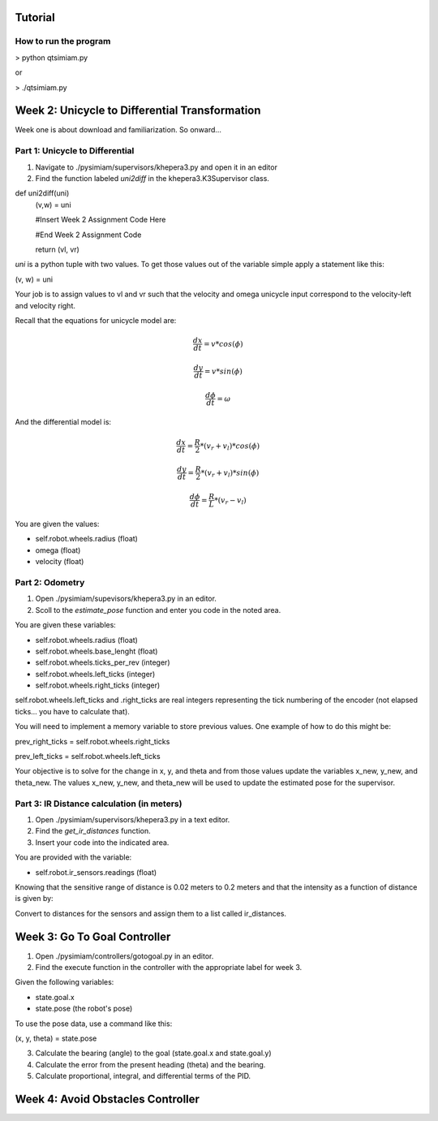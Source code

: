 Tutorial
========

How to run the program
-------------------------------
> python qtsimiam.py

or

> ./qtsimiam.py


Week 2: Unicycle to Differential Transformation
===============================================
Week one is about download and familiarization. So onward...

Part 1: Unicycle to Differential
--------------------------------

1. Navigate to ./pysimiam/supervisors/khepera3.py and open it in an editor

2. Find the function labeled `uni2diff` in the khepera3.K3Supervisor class.

def uni2diff(uni)
    (v,w) = uni

    #Insert Week 2 Assignment Code Here

    #End Week 2 Assignment Code

    return (vl, vr)

`uni` is a python tuple with two values. To get those values out of the variable simple apply a statement like this:

(v, w) = uni

Your job is to assign values to vl and vr such that the velocity and omega unicycle input correspond to the velocity-left and velocity right.

Recall that the equations for unicycle model are:

.. math::
    \frac{dx}{dt} = v*cos(\phi)

.. math::
    \frac{dy}{dt} = v*sin(\phi)

.. math::
    \frac{d\phi}{dt} = \omega

And the differential model is:

.. math::
    \frac{dx}{dt} = \frac{R}{2}*(v_r + v_l)*cos(\phi)

.. math::
    \frac{dy}{dt} = \frac{R}{2}*(v_r + v_l)*sin(\phi)

.. math::
    \frac{d\phi}{dt} = \frac{R}{L}*(v_r - v_l)

You are given the values:

- self.robot.wheels.radius (float)
- omega (float)
- velocity (float)

Part 2: Odometry 
-----------------------------------------------------------

1. Open ./pysimiam/supevisors/khepera3.py in an editor.

2. Scoll to the `estimate_pose` function and enter you code in the noted area. 

You are given these variables:

- self.robot.wheels.radius (float)

- self.robot.wheels.base_lenght (float)

- self.robot.wheels.ticks_per_rev (integer)

- self.robot.wheels.left_ticks (integer)

- self.robot.wheels.right_ticks (integer)


self.robot.wheels.left_ticks and .right_ticks are real integers representing the tick numbering of the encoder (not elapsed ticks... you have to calculate that). 


You will need to implement a memory variable to store previous values. One example of how to do this might be:

prev_right_ticks = self.robot.wheels.right_ticks

prev_left_ticks = self.robot.wheels.left_ticks


Your objective is to solve for the change in x, y, and theta and from those values update the variables x_new, y_new, and theta_new. The values x_new, y_new, and theta_new will be used to update the estimated pose for the supervisor. 


Part 3: IR Distance calculation (in meters) 
-----------------------------------------------------------

1. Open ./pysimiam/supervisors/khepera3.py in a text editor.

2. Find the `get_ir_distances` function.

3. Insert your code into the indicated area.

You are provided with the variable:

- self.robot.ir_sensors.readings (float)

Knowing that the sensitive range of distance is 0.02 meters to 0.2 meters and that the intensity as a function of distance is given by:

.. math::
    :nowrap:

    f(\delta) = \{\begin{eqnarray}
        3960 & \quad 0m <  \delta  < 0.02m\\ 
        3960e^{-30(\delta-0.02)} & \quad 0.02m <  \delta  < 0.2m
    \end{eqnarray}

Convert to distances for the sensors and assign them to a list called ir_distances. 

Week 3: Go To Goal Controller
=============================
1. Open ./pysimiam/controllers/gotogoal.py in an editor.
2. Find the execute function in the controller with the appropriate label for week 3.

Given the following variables:

- state.goal.x

- state.pose  (the robot's pose)

To use the pose data, use a command like this:

(x, y, theta) = state.pose


3. Calculate the bearing (angle) to the goal (state.goal.x and state.goal.y)
4. Calculate the error from the present heading (theta) and the bearing.
5. Calculate proportional, integral, and differential terms of the PID.


Week 4: Avoid Obstacles Controller
==================================

